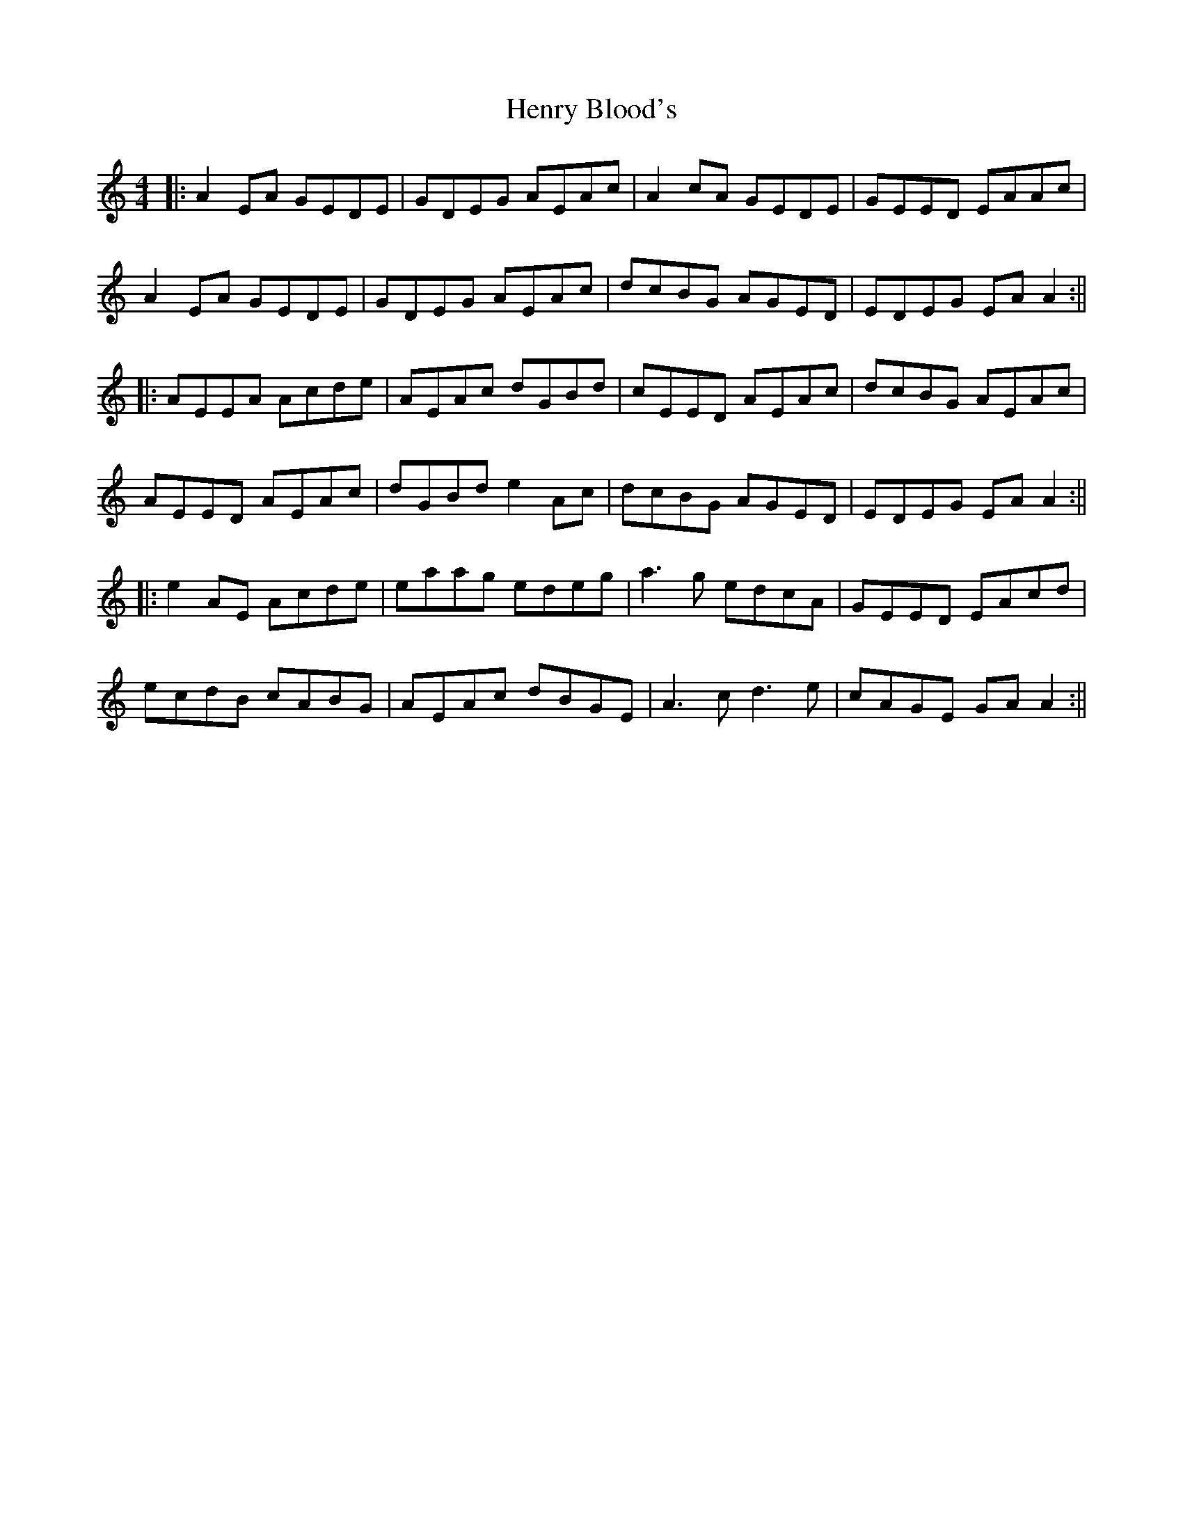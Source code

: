 X: 4
T: Henry Blood's
Z: JACKB
S: https://thesession.org/tunes/15973#setting30096
R: reel
M: 4/4
L: 1/8
K: Amin
|:A2EA GEDE | GDEG AEAc | A2cA GEDE | GEED EAAc |
A2EA GEDE | GDEG AEAc | dcBG AGED | EDEG EAA2 :||
|:AEEA Acde | AEAc dGBd | cEED AEAc | dcBG AEAc |
AEED AEAc | dGBd e2Ac | dcBG AGED | EDEG EAA2 :||
|:e2 AE Acde|eaag edeg|a3g edcA|GEED EAcd|
ecdB cABG|AEAc dBGE|A3c d3e|cAGE GA A2:||
